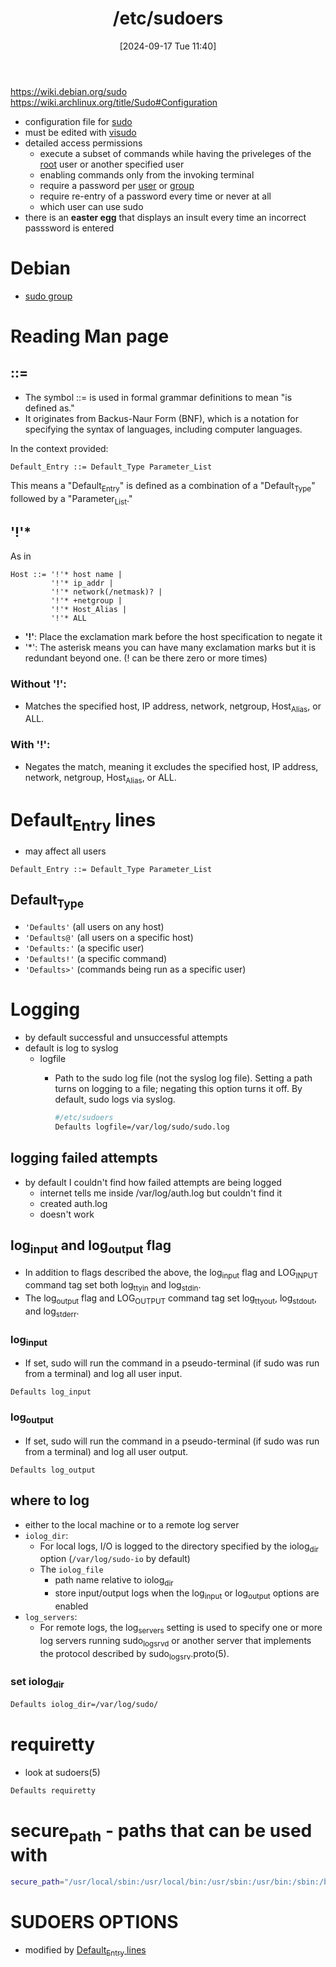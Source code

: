 :PROPERTIES:
:ID:       ec59c6bb-a199-4fc2-8f73-9e2319212005
:END:
#+title: /etc/sudoers
#+date: [2024-09-17 Tue 11:40]
#+startup: overview

https://wiki.debian.org/sudo
https://wiki.archlinux.org/title/Sudo#Configuration

- configuration file for [[id:8b70efb6-c0b2-4beb-b9c2-6672cfbe3f70][sudo]]
- must be edited with [[id:7b9b8d69-6acb-475e-b5cd-a0b6f61ab888][visudo]]
- detailed access permissions
  - execute a subset of commands while having the priveleges of the [[id:a425d48c-03c5-481f-97ef-5d7ff2732d65][root]] user or another specified user
  - enabling commands only from the invoking terminal
  - require a password per [[id:e706d9cc-edb9-475a-bb5b-145188d0ac8c][user]] or [[id:120e00d9-48d9-41cd-8091-05d2b8bae4e7][group]]
  - require re-entry of a password every time or never at all
  - which user can use sudo
- there is an *easter egg* that displays an insult every time an incorrect passsword is entered

* Debian
- [[id:73cae452-a7c0-4a97-8bb7-38d85ec5b83f][sudo group]]
* Reading Man page
** ::=
- The symbol ::= is used in formal grammar definitions to mean "is defined as."
- It originates from Backus-Naur Form (BNF), which is a notation for specifying the syntax of languages, including computer languages.

In the context provided:

#+begin_src plaintext
Default_Entry ::= Default_Type Parameter_List
#+end_src

This means a "Default_Entry" is defined as a combination of a "Default_Type" followed by a "Parameter_List."
** '!'*
As in
#+begin_example
Host ::= '!'* host name |
         '!'* ip_addr |
         '!'* network(/netmask)? |
         '!'* +netgroup |
         '!'* Host_Alias |
         '!'* ALL
#+end_example

- *'!'*: Place the exclamation mark before the host specification to negate it
- '*': The asterisk means you can have many exclamation marks but it is redundant beyond one. (! can be there zero or more times)
*** Without '!':
- Matches the specified host, IP address, network, netgroup, Host_Alias, or ALL.

*** With '!':
- Negates the match, meaning it excludes the specified host, IP address, network, netgroup, Host_Alias, or ALL.

* Default_Entry lines
:PROPERTIES:
:ID:       1deb0c89-9d71-4420-877a-cbb568be92b6
:END:
- may affect all users
#+begin_src shell
Default_Entry ::= Default_Type Parameter_List
#+end_src
** Default_Type
- ='Defaults'= (all users on any host)
- ='Defaults@'= (all users on a specific host)
- ='Defaults:'= (a specific user)
- ='Defaults!'= (a specific command)
- ='Defaults>'= (commands being run as a specific user)

* Logging
:PROPERTIES:
:ID:       f82e92fc-fde4-4d0e-84de-29d9976188dc
:END:
- by default successful and unsuccessful attempts
- default is log to syslog
  - logfile
    - Path to the sudo log file (not the syslog log file).  Setting a path turns on logging to a file; negating this option turns it off.  By default, sudo logs via syslog.
      #+begin_src sh
#/etc/sudoers
Defaults logfile=/var/log/sudo/sudo.log
      #+end_src
** logging failed attempts
- by default I couldn't find how failed attempts are being logged
  - internet tells me inside /var/log/auth.log but couldn't find it
  - created auth.log
  - doesn't work
** log_input and log_output flag
- In  addition  to  flags  described  the  above,  the  log_input flag and LOG_INPUT command tag set both log_ttyin and log_stdin.
- The  log_output flag   and  LOG_OUTPUT  command  tag  set  log_ttyout,  log_stdout, and log_stderr.
*** log_input
- If set, sudo will run the command in a pseudo-terminal (if sudo was run from a terminal) and log all user input.
#+begin_src shell
Defaults log_input
#+end_src
*** log_output
- If set, sudo will run the command in a pseudo-terminal (if sudo was run from a terminal) and log all user output.
#+begin_src shell
Defaults log_output
#+end_src
** where to log
- either to the local machine or to a remote log server
- =iolog_dir=:
  - For local logs, I/O  is  logged  to  the  directory  specified  by  the iolog_dir option (~/var/log/sudo-io~ by default)
  - The =iolog_file=
    - path name relative to iolog_dir
    - store  input/output   logs   when  the  log_input  or log_output options are enabled
- =log_servers=:
  - For  remote logs, the log_servers setting is used to specify one or more log servers running sudo_logsrvd or another server that  implements the protocol described by sudo_logsrv.proto(5).
*** set iolog_dir
#+begin_src sh
Defaults iolog_dir=/var/log/sudo/
#+end_src
* requiretty
- look at sudoers(5)
#+begin_src sh
Defaults requiretty
#+end_src
* secure_path - paths that can be used with \sudo
:PROPERTIES:
:ID:       ae9bc3f4-1141-40b9-9290-263dae3e2fb4
:END:
#+begin_src sh
secure_path="/usr/local/sbin:/usr/local/bin:/usr/sbin:/usr/bin:/sbin:/bin:/snap/bin=
#+end_src
* SUDOERS OPTIONS
- modified by [[id:1deb0c89-9d71-4420-877a-cbb568be92b6][Default_Entry lines]]
